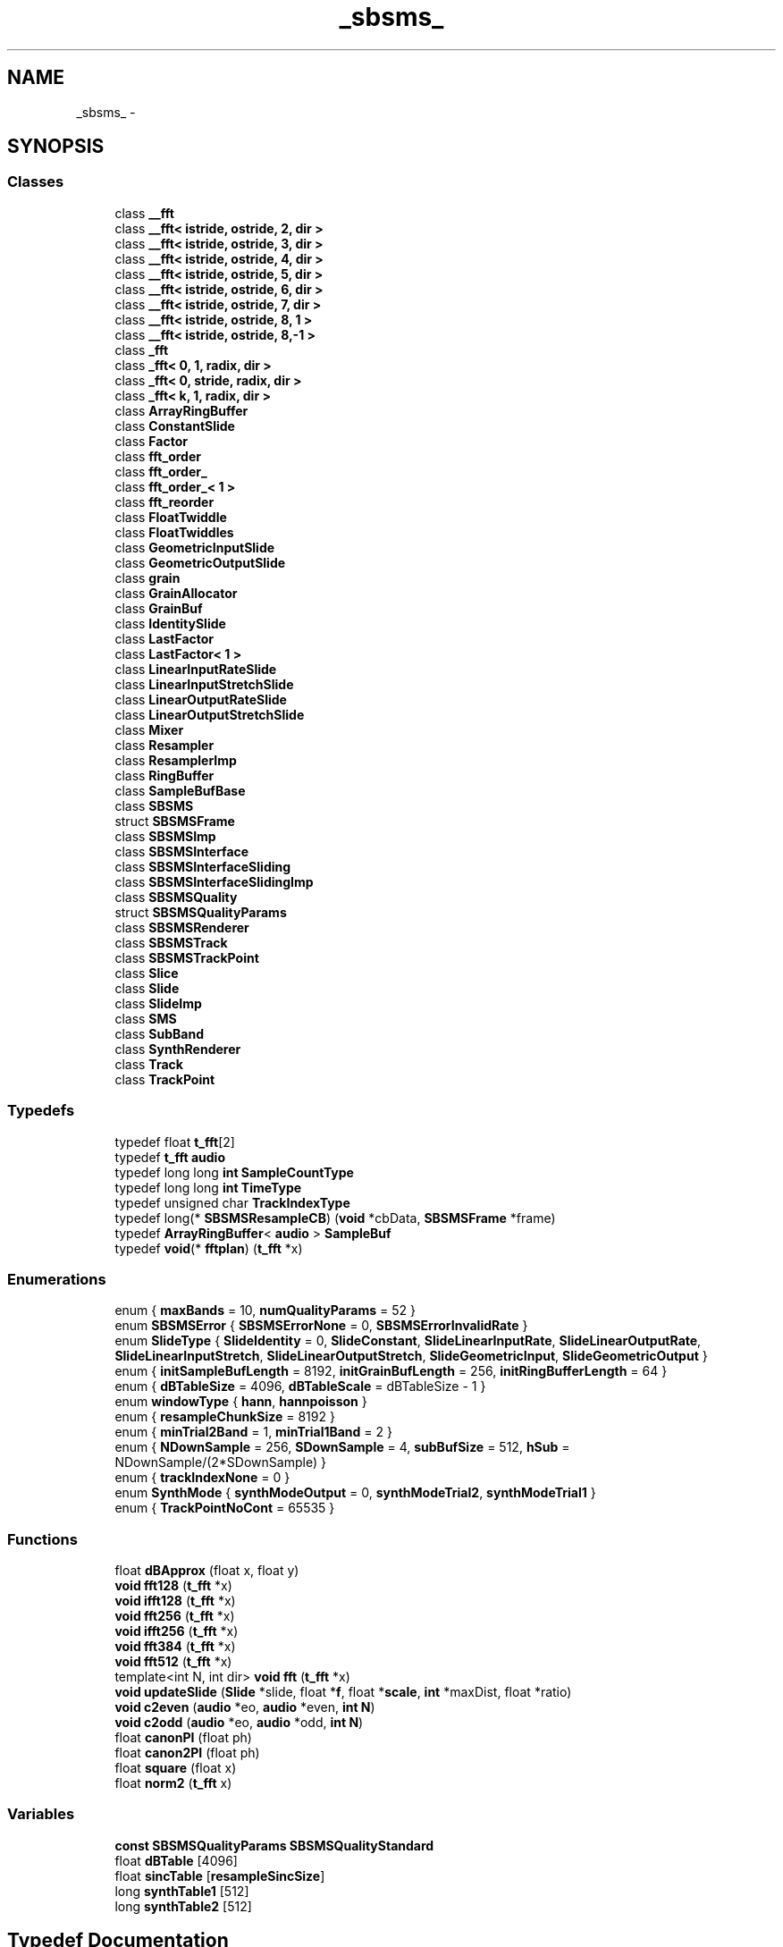 .TH "_sbsms_" 3 "Thu Apr 28 2016" "Audacity" \" -*- nroff -*-
.ad l
.nh
.SH NAME
_sbsms_ \- 
.SH SYNOPSIS
.br
.PP
.SS "Classes"

.in +1c
.ti -1c
.RI "class \fB__fft\fP"
.br
.ti -1c
.RI "class \fB__fft< istride, ostride, 2, dir >\fP"
.br
.ti -1c
.RI "class \fB__fft< istride, ostride, 3, dir >\fP"
.br
.ti -1c
.RI "class \fB__fft< istride, ostride, 4, dir >\fP"
.br
.ti -1c
.RI "class \fB__fft< istride, ostride, 5, dir >\fP"
.br
.ti -1c
.RI "class \fB__fft< istride, ostride, 6, dir >\fP"
.br
.ti -1c
.RI "class \fB__fft< istride, ostride, 7, dir >\fP"
.br
.ti -1c
.RI "class \fB__fft< istride, ostride, 8, 1 >\fP"
.br
.ti -1c
.RI "class \fB__fft< istride, ostride, 8,\-1 >\fP"
.br
.ti -1c
.RI "class \fB_fft\fP"
.br
.ti -1c
.RI "class \fB_fft< 0, 1, radix, dir >\fP"
.br
.ti -1c
.RI "class \fB_fft< 0, stride, radix, dir >\fP"
.br
.ti -1c
.RI "class \fB_fft< k, 1, radix, dir >\fP"
.br
.ti -1c
.RI "class \fBArrayRingBuffer\fP"
.br
.ti -1c
.RI "class \fBConstantSlide\fP"
.br
.ti -1c
.RI "class \fBFactor\fP"
.br
.ti -1c
.RI "class \fBfft_order\fP"
.br
.ti -1c
.RI "class \fBfft_order_\fP"
.br
.ti -1c
.RI "class \fBfft_order_< 1 >\fP"
.br
.ti -1c
.RI "class \fBfft_reorder\fP"
.br
.ti -1c
.RI "class \fBFloatTwiddle\fP"
.br
.ti -1c
.RI "class \fBFloatTwiddles\fP"
.br
.ti -1c
.RI "class \fBGeometricInputSlide\fP"
.br
.ti -1c
.RI "class \fBGeometricOutputSlide\fP"
.br
.ti -1c
.RI "class \fBgrain\fP"
.br
.ti -1c
.RI "class \fBGrainAllocator\fP"
.br
.ti -1c
.RI "class \fBGrainBuf\fP"
.br
.ti -1c
.RI "class \fBIdentitySlide\fP"
.br
.ti -1c
.RI "class \fBLastFactor\fP"
.br
.ti -1c
.RI "class \fBLastFactor< 1 >\fP"
.br
.ti -1c
.RI "class \fBLinearInputRateSlide\fP"
.br
.ti -1c
.RI "class \fBLinearInputStretchSlide\fP"
.br
.ti -1c
.RI "class \fBLinearOutputRateSlide\fP"
.br
.ti -1c
.RI "class \fBLinearOutputStretchSlide\fP"
.br
.ti -1c
.RI "class \fBMixer\fP"
.br
.ti -1c
.RI "class \fBResampler\fP"
.br
.ti -1c
.RI "class \fBResamplerImp\fP"
.br
.ti -1c
.RI "class \fBRingBuffer\fP"
.br
.ti -1c
.RI "class \fBSampleBufBase\fP"
.br
.ti -1c
.RI "class \fBSBSMS\fP"
.br
.ti -1c
.RI "struct \fBSBSMSFrame\fP"
.br
.ti -1c
.RI "class \fBSBSMSImp\fP"
.br
.ti -1c
.RI "class \fBSBSMSInterface\fP"
.br
.ti -1c
.RI "class \fBSBSMSInterfaceSliding\fP"
.br
.ti -1c
.RI "class \fBSBSMSInterfaceSlidingImp\fP"
.br
.ti -1c
.RI "class \fBSBSMSQuality\fP"
.br
.ti -1c
.RI "struct \fBSBSMSQualityParams\fP"
.br
.ti -1c
.RI "class \fBSBSMSRenderer\fP"
.br
.ti -1c
.RI "class \fBSBSMSTrack\fP"
.br
.ti -1c
.RI "class \fBSBSMSTrackPoint\fP"
.br
.ti -1c
.RI "class \fBSlice\fP"
.br
.ti -1c
.RI "class \fBSlide\fP"
.br
.ti -1c
.RI "class \fBSlideImp\fP"
.br
.ti -1c
.RI "class \fBSMS\fP"
.br
.ti -1c
.RI "class \fBSubBand\fP"
.br
.ti -1c
.RI "class \fBSynthRenderer\fP"
.br
.ti -1c
.RI "class \fBTrack\fP"
.br
.ti -1c
.RI "class \fBTrackPoint\fP"
.br
.in -1c
.SS "Typedefs"

.in +1c
.ti -1c
.RI "typedef float \fBt_fft\fP[2]"
.br
.ti -1c
.RI "typedef \fBt_fft\fP \fBaudio\fP"
.br
.ti -1c
.RI "typedef long long \fBint\fP \fBSampleCountType\fP"
.br
.ti -1c
.RI "typedef long long \fBint\fP \fBTimeType\fP"
.br
.ti -1c
.RI "typedef unsigned char \fBTrackIndexType\fP"
.br
.ti -1c
.RI "typedef long(* \fBSBSMSResampleCB\fP) (\fBvoid\fP *cbData, \fBSBSMSFrame\fP *frame)"
.br
.ti -1c
.RI "typedef \fBArrayRingBuffer\fP< \fBaudio\fP > \fBSampleBuf\fP"
.br
.ti -1c
.RI "typedef \fBvoid\fP(* \fBfftplan\fP) (\fBt_fft\fP *x)"
.br
.in -1c
.SS "Enumerations"

.in +1c
.ti -1c
.RI "enum { \fBmaxBands\fP = 10, \fBnumQualityParams\fP = 52 }"
.br
.ti -1c
.RI "enum \fBSBSMSError\fP { \fBSBSMSErrorNone\fP = 0, \fBSBSMSErrorInvalidRate\fP }"
.br
.ti -1c
.RI "enum \fBSlideType\fP { \fBSlideIdentity\fP = 0, \fBSlideConstant\fP, \fBSlideLinearInputRate\fP, \fBSlideLinearOutputRate\fP, \fBSlideLinearInputStretch\fP, \fBSlideLinearOutputStretch\fP, \fBSlideGeometricInput\fP, \fBSlideGeometricOutput\fP }"
.br
.ti -1c
.RI "enum { \fBinitSampleBufLength\fP = 8192, \fBinitGrainBufLength\fP = 256, \fBinitRingBufferLength\fP = 64 }"
.br
.ti -1c
.RI "enum { \fBdBTableSize\fP = 4096, \fBdBTableScale\fP = dBTableSize - 1 }"
.br
.ti -1c
.RI "enum \fBwindowType\fP { \fBhann\fP, \fBhannpoisson\fP }"
.br
.ti -1c
.RI "enum { \fBresampleChunkSize\fP = 8192 }"
.br
.ti -1c
.RI "enum { \fBminTrial2Band\fP = 1, \fBminTrial1Band\fP = 2 }"
.br
.ti -1c
.RI "enum { \fBNDownSample\fP = 256, \fBSDownSample\fP = 4, \fBsubBufSize\fP = 512, \fBhSub\fP = NDownSample/(2*SDownSample) }"
.br
.ti -1c
.RI "enum { \fBtrackIndexNone\fP = 0 }"
.br
.ti -1c
.RI "enum \fBSynthMode\fP { \fBsynthModeOutput\fP = 0, \fBsynthModeTrial2\fP, \fBsynthModeTrial1\fP }"
.br
.ti -1c
.RI "enum { \fBTrackPointNoCont\fP = 65535 }"
.br
.in -1c
.SS "Functions"

.in +1c
.ti -1c
.RI "float \fBdBApprox\fP (float x, float y)"
.br
.ti -1c
.RI "\fBvoid\fP \fBfft128\fP (\fBt_fft\fP *x)"
.br
.ti -1c
.RI "\fBvoid\fP \fBifft128\fP (\fBt_fft\fP *x)"
.br
.ti -1c
.RI "\fBvoid\fP \fBfft256\fP (\fBt_fft\fP *x)"
.br
.ti -1c
.RI "\fBvoid\fP \fBifft256\fP (\fBt_fft\fP *x)"
.br
.ti -1c
.RI "\fBvoid\fP \fBfft384\fP (\fBt_fft\fP *x)"
.br
.ti -1c
.RI "\fBvoid\fP \fBfft512\fP (\fBt_fft\fP *x)"
.br
.ti -1c
.RI "template<int N, int dir> \fBvoid\fP \fBfft\fP (\fBt_fft\fP *x)"
.br
.ti -1c
.RI "\fBvoid\fP \fBupdateSlide\fP (\fBSlide\fP *slide, float *\fBf\fP, float *\fBscale\fP, \fBint\fP *maxDist, float *ratio)"
.br
.ti -1c
.RI "\fBvoid\fP \fBc2even\fP (\fBaudio\fP *eo, \fBaudio\fP *even, \fBint\fP \fBN\fP)"
.br
.ti -1c
.RI "\fBvoid\fP \fBc2odd\fP (\fBaudio\fP *eo, \fBaudio\fP *odd, \fBint\fP \fBN\fP)"
.br
.ti -1c
.RI "float \fBcanonPI\fP (float ph)"
.br
.ti -1c
.RI "float \fBcanon2PI\fP (float ph)"
.br
.ti -1c
.RI "float \fBsquare\fP (float x)"
.br
.ti -1c
.RI "float \fBnorm2\fP (\fBt_fft\fP x)"
.br
.in -1c
.SS "Variables"

.in +1c
.ti -1c
.RI "\fBconst\fP \fBSBSMSQualityParams\fP \fBSBSMSQualityStandard\fP"
.br
.ti -1c
.RI "float \fBdBTable\fP [4096]"
.br
.ti -1c
.RI "float \fBsincTable\fP [\fBresampleSincSize\fP]"
.br
.ti -1c
.RI "long \fBsynthTable1\fP [512]"
.br
.ti -1c
.RI "long \fBsynthTable2\fP [512]"
.br
.in -1c
.SH "Typedef Documentation"
.PP 
.SS "typedef \fBt_fft\fP \fB_sbsms_::audio\fP"

.PP
Definition at line 10 of file sbsms\&.h\&.
.SS "typedef \fBvoid\fP(* _sbsms_::fftplan) (\fBt_fft\fP *x)"

.PP
Definition at line 15 of file fft\&.h\&.
.SS "typedef \fBArrayRingBuffer\fP<\fBaudio\fP> \fB_sbsms_::SampleBuf\fP"

.PP
Definition at line 224 of file buffer\&.h\&.
.SS "typedef long long \fBint\fP \fB_sbsms_::SampleCountType\fP"

.PP
Definition at line 11 of file sbsms\&.h\&.
.SS "typedef long(* _sbsms_::SBSMSResampleCB) (\fBvoid\fP *cbData, \fBSBSMSFrame\fP *frame)"

.PP
Definition at line 47 of file sbsms\&.h\&.
.SS "typedef float _sbsms_::t_fft[2]"

.PP
Definition at line 9 of file sbsms\&.h\&.
.SS "typedef long long \fBint\fP \fB_sbsms_::TimeType\fP"

.PP
Definition at line 12 of file sbsms\&.h\&.
.SS "typedef unsigned char \fB_sbsms_::TrackIndexType\fP"

.PP
Definition at line 13 of file sbsms\&.h\&.
.SH "Enumeration Type Documentation"
.PP 
.SS "anonymous enum"

.PP
\fBEnumerator\fP
.in +1c
.TP
\fB\fImaxBands \fP\fP
.TP
\fB\fInumQualityParams \fP\fP
.PP
Definition at line 15 of file sbsms\&.h\&.
.SS "anonymous enum"

.PP
\fBEnumerator\fP
.in +1c
.TP
\fB\fIinitSampleBufLength \fP\fP
.TP
\fB\fIinitGrainBufLength \fP\fP
.TP
\fB\fIinitRingBufferLength \fP\fP
.PP
Definition at line 13 of file buffer\&.h\&.
.SS "anonymous enum"

.PP
\fBEnumerator\fP
.in +1c
.TP
\fB\fIdBTableSize \fP\fP
.TP
\fB\fIdBTableScale \fP\fP
.PP
Definition at line 9 of file dBTable\&.h\&.
.SS "anonymous enum"

.PP
\fBEnumerator\fP
.in +1c
.TP
\fB\fIresampleChunkSize \fP\fP
.PP
Definition at line 14 of file resample\&.cpp\&.
.SS "anonymous enum"

.PP
\fBEnumerator\fP
.in +1c
.TP
\fB\fIminTrial2Band \fP\fP
.TP
\fB\fIminTrial1Band \fP\fP
.PP
Definition at line 19 of file sms\&.h\&.
.SS "anonymous enum"

.PP
\fBEnumerator\fP
.in +1c
.TP
\fB\fINDownSample \fP\fP
.TP
\fB\fISDownSample \fP\fP
.TP
\fB\fIsubBufSize \fP\fP
.TP
\fB\fIhSub \fP\fP
.PP
Definition at line 16 of file subband\&.h\&.
.SS "anonymous enum"

.PP
\fBEnumerator\fP
.in +1c
.TP
\fB\fItrackIndexNone \fP\fP
.PP
Definition at line 17 of file track\&.h\&.
.SS "anonymous enum"

.PP
\fBEnumerator\fP
.in +1c
.TP
\fB\fITrackPointNoCont \fP\fP
.PP
Definition at line 9 of file trackpoint\&.h\&.
.SS "enum \fB_sbsms_::SBSMSError\fP"

.PP
\fBEnumerator\fP
.in +1c
.TP
\fB\fISBSMSErrorNone \fP\fP
.TP
\fB\fISBSMSErrorInvalidRate \fP\fP
.PP
Definition at line 89 of file sbsms\&.h\&.
.SS "enum \fB_sbsms_::SlideType\fP"

.PP
\fBEnumerator\fP
.in +1c
.TP
\fB\fISlideIdentity \fP\fP
.TP
\fB\fISlideConstant \fP\fP
.TP
\fB\fISlideLinearInputRate \fP\fP
.TP
\fB\fISlideLinearOutputRate \fP\fP
.TP
\fB\fISlideLinearInputStretch \fP\fP
.TP
\fB\fISlideLinearOutputStretch \fP\fP
.TP
\fB\fISlideGeometricInput \fP\fP
.TP
\fB\fISlideGeometricOutput \fP\fP
.PP
Definition at line 112 of file sbsms\&.h\&.
.SS "enum \fB_sbsms_::SynthMode\fP"

.PP
\fBEnumerator\fP
.in +1c
.TP
\fB\fIsynthModeOutput \fP\fP
.TP
\fB\fIsynthModeTrial2 \fP\fP
.TP
\fB\fIsynthModeTrial1 \fP\fP
.PP
Definition at line 30 of file track\&.h\&.
.SS "enum \fB_sbsms_::windowType\fP"

.PP
\fBEnumerator\fP
.in +1c
.TP
\fB\fIhann \fP\fP
.TP
\fB\fIhannpoisson \fP\fP
.PP
Definition at line 10 of file grain\&.h\&.
.SH "Function Documentation"
.PP 
.SS "\fBvoid\fP _sbsms_::c2even (\fBaudio\fP * eo, \fBaudio\fP * even, \fBint\fP N)\fC [inline]\fP"

.PP
Definition at line 15 of file utils\&.h\&.
.SS "\fBvoid\fP _sbsms_::c2odd (\fBaudio\fP * eo, \fBaudio\fP * odd, \fBint\fP N)\fC [inline]\fP"

.PP
Definition at line 27 of file utils\&.h\&.
.SS "float _sbsms_::canon2PI (float ph)\fC [inline]\fP"

.PP
Definition at line 47 of file utils\&.h\&.
.SS "float _sbsms_::canonPI (float ph)\fC [inline]\fP"

.PP
Definition at line 39 of file utils\&.h\&.
.SS "float _sbsms_::dBApprox (float x, float y)\fC [inline]\fP"

.PP
Definition at line 13 of file dBTable\&.h\&.
.SS "template<int N, int dir> \fBvoid\fP _sbsms_::fft (\fBt_fft\fP * x)"

.PP
Definition at line 844 of file fft\&.h\&.
.SS "\fBvoid\fP _sbsms_::fft128 (\fBt_fft\fP * x)"

.PP
Definition at line 5 of file fft\&.cpp\&.
.SS "\fBvoid\fP _sbsms_::fft256 (\fBt_fft\fP * x)"

.PP
Definition at line 15 of file fft\&.cpp\&.
.SS "\fBvoid\fP _sbsms_::fft384 (\fBt_fft\fP * x)"

.PP
Definition at line 25 of file fft\&.cpp\&.
.SS "\fBvoid\fP _sbsms_::fft512 (\fBt_fft\fP * x)"

.PP
Definition at line 30 of file fft\&.cpp\&.
.SS "\fBvoid\fP _sbsms_::ifft128 (\fBt_fft\fP * x)"

.PP
Definition at line 10 of file fft\&.cpp\&.
.SS "\fBvoid\fP _sbsms_::ifft256 (\fBt_fft\fP * x)"

.PP
Definition at line 20 of file fft\&.cpp\&.
.SS "float _sbsms_::norm2 (\fBt_fft\fP x)\fC [inline]\fP"

.PP
Definition at line 60 of file utils\&.h\&.
.SS "float _sbsms_::square (float x)\fC [inline]\fP"

.PP
Definition at line 55 of file utils\&.h\&.
.SS "\fBvoid\fP _sbsms_::updateSlide (\fBSlide\fP * slide, float * f, float * scale, \fBint\fP * maxDist, float * ratio)"

.PP
Definition at line 87 of file resample\&.cpp\&.
.SH "Variable Documentation"
.PP 
.SS "float _sbsms_::dBTable"

.PP
Definition at line 5 of file dBTable\&.cpp\&.
.SS "\fBconst\fP \fBSBSMSQualityParams\fP _sbsms_::SBSMSQualityStandard"
\fBInitial value:\fP
.PP
.nf
= {
  8,3,
  {512,512,384,384,384,384,384,384,0,0},
  {168,144,128,96,64,36,24,14,0,0},
  {384,288,256,168,128,84,52,28,0,0},
  {512,448,360,288,192,128,84,44,0,0},
  {1,1,2,1,1,2,1,1,0,0}
}
.fi
.PP
Definition at line 15 of file sbsms\&.cpp\&.
.SS "float _sbsms_::sincTable[\fBresampleSincSize\fP]"

.PP
Definition at line 11 of file sincCoeffs\&.h\&.
.SS "long _sbsms_::synthTable1[512]"

.PP
Definition at line 8 of file synthTable\&.h\&.
.SS "long _sbsms_::synthTable2[512]"

.PP
Definition at line 524 of file synthTable\&.h\&.
.SH "Author"
.PP 
Generated automatically by Doxygen for Audacity from the source code\&.
